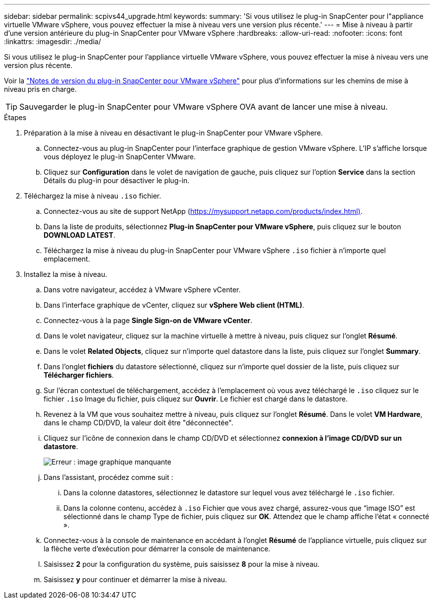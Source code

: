 ---
sidebar: sidebar 
permalink: scpivs44_upgrade.html 
keywords:  
summary: 'Si vous utilisez le plug-in SnapCenter pour l"appliance virtuelle VMware vSphere, vous pouvez effectuer la mise à niveau vers une version plus récente.' 
---
= Mise à niveau à partir d'une version antérieure du plug-in SnapCenter pour VMware vSphere
:hardbreaks:
:allow-uri-read: 
:nofooter: 
:icons: font
:linkattrs: 
:imagesdir: ./media/


[role="lead"]
Si vous utilisez le plug-in SnapCenter pour l'appliance virtuelle VMware vSphere, vous pouvez effectuer la mise à niveau vers une version plus récente.

Voir la link:scpivs44_release_notes.html["Notes de version du plug-in SnapCenter pour VMware vSphere"] pour plus d'informations sur les chemins de mise à niveau pris en charge.


TIP: Sauvegarder le plug-in SnapCenter pour VMware vSphere OVA avant de lancer une mise à niveau.

.Étapes
. Préparation à la mise à niveau en désactivant le plug-in SnapCenter pour VMware vSphere.
+
.. Connectez-vous au plug-in SnapCenter pour l'interface graphique de gestion VMware vSphere. L'IP s'affiche lorsque vous déployez le plug-in SnapCenter VMware.
.. Cliquez sur *Configuration* dans le volet de navigation de gauche, puis cliquez sur l'option *Service* dans la section Détails du plug-in pour désactiver le plug-in.


. Téléchargez la mise à niveau `.iso` fichier.
+
.. Connectez-vous au site de support NetApp (https://mysupport.netapp.com/products/index.html)[].
.. Dans la liste de produits, sélectionnez *Plug-in SnapCenter pour VMware vSphere*, puis cliquez sur le bouton *DOWNLOAD LATEST*.
.. Téléchargez la mise à niveau du plug-in SnapCenter pour VMware vSphere `.iso` fichier à n'importe quel emplacement.


. Installez la mise à niveau.
+
.. Dans votre navigateur, accédez à VMware vSphere vCenter.
.. Dans l'interface graphique de vCenter, cliquez sur *vSphere Web client (HTML)*.
.. Connectez-vous à la page *Single Sign-on de VMware vCenter*.
.. Dans le volet navigateur, cliquez sur la machine virtuelle à mettre à niveau, puis cliquez sur l'onglet *Résumé*.
.. Dans le volet *Related Objects*, cliquez sur n'importe quel datastore dans la liste, puis cliquez sur l'onglet *Summary*.
.. Dans l'onglet *fichiers* du datastore sélectionné, cliquez sur n'importe quel dossier de la liste, puis cliquez sur *Télécharger fichiers*.
.. Sur l'écran contextuel de téléchargement, accédez à l'emplacement où vous avez téléchargé le `.iso` cliquez sur le fichier `.iso` Image du fichier, puis cliquez sur *Ouvrir*. Le fichier est chargé dans le datastore.
.. Revenez à la VM que vous souhaitez mettre à niveau, puis cliquez sur l'onglet *Résumé*. Dans le volet *VM Hardware*, dans le champ CD/DVD, la valeur doit être "déconnectée".
.. Cliquez sur l'icône de connexion dans le champ CD/DVD et sélectionnez *connexion à l'image CD/DVD sur un datastore*.
+
image:scpivs44_image42.png["Erreur : image graphique manquante"]

.. Dans l'assistant, procédez comme suit :
+
... Dans la colonne datastores, sélectionnez le datastore sur lequel vous avez téléchargé le `.iso` fichier.
... Dans la colonne contenu, accédez à `.iso` Fichier que vous avez chargé, assurez-vous que “image ISO” est sélectionné dans le champ Type de fichier, puis cliquez sur *OK*. Attendez que le champ affiche l'état « connecté ».


.. Connectez-vous à la console de maintenance en accédant à l'onglet *Résumé* de l'appliance virtuelle, puis cliquez sur la flèche verte d'exécution pour démarrer la console de maintenance.
.. Saisissez *2* pour la configuration du système, puis saisissez *8* pour la mise à niveau.
.. Saisissez *y* pour continuer et démarrer la mise à niveau.



